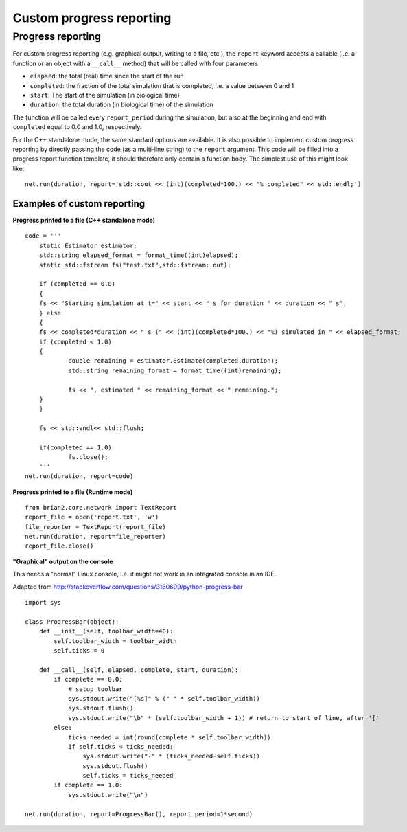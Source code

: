 Custom progress reporting
=========================

.. _custom_progress_reporting:

Progress reporting
------------------
For custom progress reporting (e.g. graphical output, writing to a file, etc.),
the ``report`` keyword accepts a callable (i.e. a function or an object with a
``__call__`` method) that will be called with four parameters:

* ``elapsed``: the total (real) time since the start of the run
* ``completed``: the fraction of the total simulation that is completed,
  i.e. a value between 0 and 1
* ``start``: The start of the simulation (in biological time)
* ``duration``: the total duration (in biological time) of the simulation

The function will be called every ``report_period`` during the simulation, but
also at the beginning and end with ``completed`` equal to 0.0 and 1.0,
respectively.

For the C++ standalone mode, the same standard options are available. It is
also possible to implement custom progress reporting by directly passing the
code (as a multi-line string) to the ``report`` argument. This code will be
filled into a progress report function template, it should therefore only
contain a function body. The simplest use of this might look like::

    net.run(duration, report='std::cout << (int)(completed*100.) << "% completed" << std::endl;')

Examples of custom reporting
~~~~~~~~~~~~~~~~~~~~~~~~~~~~
**Progress printed to a file (C++ standalone mode)**
::

    code = ''' 
        static Estimator estimator;
        std::string elapsed_format = format_time((int)elapsed);
        static std::fstream fs("test.txt",std::fstream::out);

        if (completed == 0.0)
        {
        fs << "Starting simulation at t=" << start << " s for duration " << duration << " s";
        } else
        {
        fs << completed*duration << " s (" << (int)(completed*100.) << "%) simulated in " << elapsed_format;
        if (completed < 1.0)
        {
                double remaining = estimator.Estimate(completed,duration);                    
                std::string remaining_format = format_time((int)remaining);

                fs << ", estimated " << remaining_format << " remaining.";
        }
        }

        fs << std::endl<< std::flush;
        
        if(completed == 1.0)
                fs.close();
        '''
    net.run(duration, report=code)


**Progress printed to a file (Runtime mode)**
::

    from brian2.core.network import TextReport
    report_file = open('report.txt', 'w')
    file_reporter = TextReport(report_file)
    net.run(duration, report=file_reporter)
    report_file.close()

**"Graphical" output on the console**

This needs a "normal" Linux console, i.e. it might not work in an integrated
console in an IDE.

Adapted from http://stackoverflow.com/questions/3160699/python-progress-bar

::

    import sys

    class ProgressBar(object):
        def __init__(self, toolbar_width=40):
            self.toolbar_width = toolbar_width
            self.ticks = 0

        def __call__(self, elapsed, complete, start, duration):
            if complete == 0.0:
                # setup toolbar
                sys.stdout.write("[%s]" % (" " * self.toolbar_width))
                sys.stdout.flush()
                sys.stdout.write("\b" * (self.toolbar_width + 1)) # return to start of line, after '['
            else:
                ticks_needed = int(round(complete * self.toolbar_width))
                if self.ticks < ticks_needed:
                    sys.stdout.write("-" * (ticks_needed-self.ticks))
                    sys.stdout.flush()
                    self.ticks = ticks_needed
            if complete == 1.0:
                sys.stdout.write("\n")

    net.run(duration, report=ProgressBar(), report_period=1*second)
